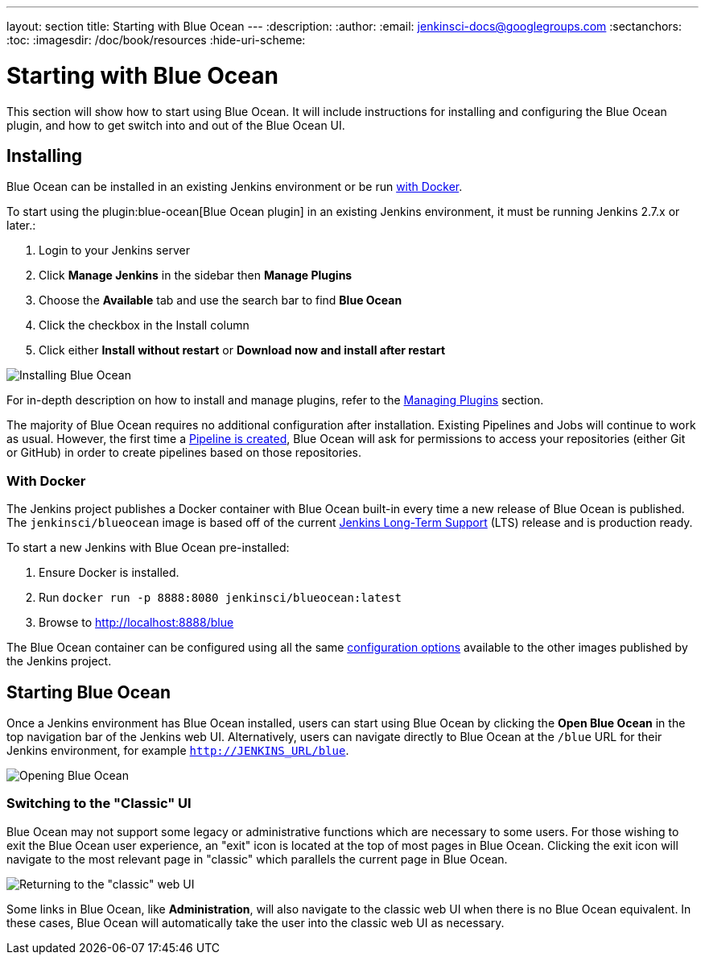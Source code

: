 ---
layout: section
title: Starting with Blue Ocean
---
:description:
:author:
:email: jenkinsci-docs@googlegroups.com
:sectanchors:
:toc:
:imagesdir: /doc/book/resources
:hide-uri-scheme:

= Starting with Blue Ocean

This section will show how to start using Blue Ocean.
It will include instructions for installing and configuring the Blue Ocean plugin,
and how to get switch into and out of the Blue Ocean UI.

== Installing

Blue Ocean can be installed in an existing Jenkins environment or be run
<<blueocean-docker, with Docker>>.

To start using the plugin:blue-ocean[Blue Ocean plugin] in an existing Jenkins
environment, it must be running Jenkins 2.7.x or later.:

. Login to your Jenkins server
. Click **Manage Jenkins** in the sidebar then **Manage Plugins**
. Choose the **Available** tab and use the search bar to find **Blue Ocean**
. Click the checkbox in the Install column
. Click either **Install without restart** or **Download now and install after
restart**

image::blueocean/intro/plugin-install.png[Installing Blue Ocean, role=center]

For in-depth description on how to install and manage plugins,
refer to the <<managing/plugins#, Managing Plugins>> section.

The majority of Blue Ocean requires no additional configuration after
installation.  Existing Pipelines and Jobs will continue to work as usual.
However, the first time a <<creating-pipelines, Pipeline is created>>, Blue
Ocean will ask for permissions to access your repositories (either Git or
GitHub) in order to create pipelines based on those repositories.


[[blueocean-docker]]
=== With Docker

The Jenkins project publishes a Docker container with Blue Ocean built-in every
time a new release of Blue Ocean is published. The `jenkinsci/blueocean`
image is based off of the current link:/download[Jenkins Long-Term Support]
(LTS) release and is production ready.

To start a new Jenkins with Blue Ocean pre-installed:

. Ensure Docker is installed.
. Run `docker run -p 8888:8080 jenkinsci/blueocean:latest`
. Browse to http://localhost:8888/blue

The Blue Ocean container can be configured using all the same
link:https://github.com/jenkinsci/docker#usage[configuration options] available
to the other images published by the Jenkins project.

== Starting Blue Ocean

Once a Jenkins environment has Blue Ocean installed, users can start using Blue
Ocean by clicking the **Open Blue Ocean** in the top navigation bar of the
Jenkins web UI. Alternatively, users can navigate directly to Blue Ocean at the
`/blue` URL for their Jenkins environment, for example
`http://JENKINS_URL/blue`.

image:blueocean/intro/switch-blue-ocean.png[Opening Blue Ocean, role=center]

=== Switching to the "Classic" UI

Blue Ocean may not support some legacy or administrative functions which are
necessary to some users. For those wishing to exit the Blue Ocean user
experience, an "exit" icon is located at the top of most pages in Blue Ocean.
Clicking the exit icon will navigate to the most relevant page in "classic"
which parallels the current page in Blue Ocean.

image::blueocean/intro/switch-classic.png[Returning to the "classic" web UI, role=center]

Some links in Blue Ocean, like **Administration**, will also navigate to the
classic web UI when there is no Blue Ocean equivalent.  In these cases, Blue
Ocean will automatically take the user into the classic web UI as necessary.

